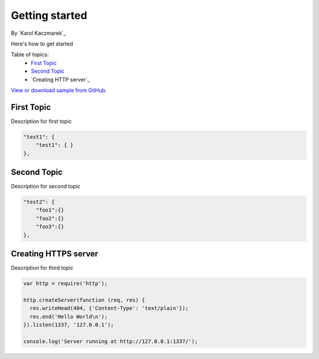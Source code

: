 Getting started
====================================================

By `Karol Kaczmarek`_

Here's how to get started

Table of topics:
	- `First Topic`_
	- `Second Topic`_
	- `Creating HTTP server`_
	
`View or download sample from GitHub <https://github.com>`_.

First Topic
------------------------------

Description for first topic

.. code-block:: javascript

    "test1": {
        "test1": { }
    },

Second Topic
------------------------------

Description for second topic

.. code-block:: javascript

    "test2": {
        "foo1":{}
        "foo2":{}
        "foo3":{}
    },

Creating HTTPS server
------------------------------

Description for third topic

.. code-block:: javascript

    var http = require('http');
    
    http.createServer(function (req, res) {
      res.writeHead(404, {'Content-Type': 'text/plain'});
      res.end('Hello World\n');
    }).listen(1337, '127.0.0.1');
    
    console.log('Server running at http://127.0.0.1:1337/');
